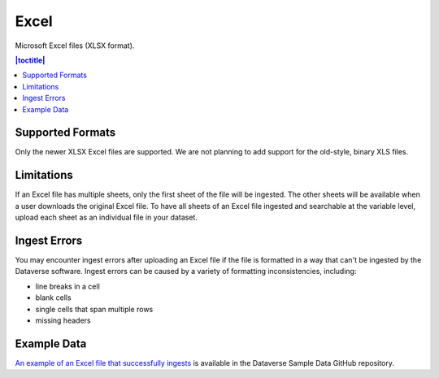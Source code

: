 Excel 
+++++++

Microsoft Excel files (XLSX format).

.. contents:: |toctitle|
	:local:

Supported Formats
------------------

Only the newer XLSX Excel files are supported. We are not planning to add support for the old-style, binary XLS files.

Limitations
-----------

If an Excel file has multiple sheets, only the first sheet of the file will be ingested. The other sheets will be available when a user downloads the original Excel file. To have all sheets of an Excel file ingested and searchable at the variable level, upload each sheet as an individual file in your dataset.

Ingest Errors
-------------

You may encounter ingest errors after uploading an Excel file if the file is formatted in a way that can't be ingested by the Dataverse software. Ingest errors can be caused by a variety of formatting inconsistencies, including:

* line breaks in a cell
* blank cells
* single cells that span multiple rows
* missing headers

Example Data
------------

`An example of an Excel file that successfully ingests <https://github.com/IQSS/dataverse-sample-data/blob/master/data/dataverses/dataverseno/datasets/tabular-sample-data/files/Tabular_Sample_Data.xlsx>`_ is available in the Dataverse Sample Data GitHub repository.
